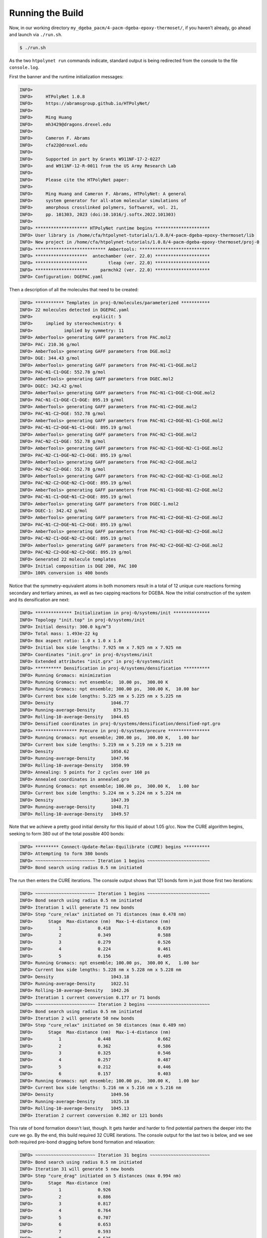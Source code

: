 .. _dgeba_run:

Running the Build
=================

Now, in our working directory ``my_dgeba_pacm/4-pacm-dgeba-epoxy-thermoset/``, if you haven't already, go ahead and launch via ``./run.sh``.

.. code-block:: console

    $ ./run.sh

As the two ``htpolynet run`` commands indicate, standard output is being redirected from the console to the file ``console.log``.

First the banner and the runtime initialization messages:

.. code-block:: console

    INFO>                                                                    
    INFO>     HTPolyNet 1.0.8                                                
    INFO>     https://abramsgroup.github.io/HTPolyNet/                       
    INFO>                                                                    
    INFO>     Ming Huang                                                     
    INFO>     mh3429@dragons.drexel.edu                                      
    INFO>                                                                    
    INFO>     Cameron F. Abrams                                              
    INFO>     cfa22@drexel.edu                                               
    INFO>                                                                    
    INFO>     Supported in part by Grants W911NF-17-2-0227                   
    INFO>     and W911NF-12-R-0011 from the US Army Research Lab             
    INFO>                                                                    
    INFO>     Please cite the HTPolyNet paper:                               
    INFO>                                                                    
    INFO>     Ming Huang and Cameron F. Abrams, HTPolyNet: A general         
    INFO>     system generator for all-atom molecular simulations of         
    INFO>     amorphous crosslinked polymers, SoftwareX, vol. 21,            
    INFO>     pp. 101303, 2023 (doi:10.1016/j.softx.2022.101303) 
    INFO>                                                                    
    INFO> ******************** HTPolyNet runtime begins *********************
    INFO> User library is /home/cfa/htpolynet-tutorials/1.0.8/4-pacm-dgeba-epoxy-thermoset/lib
    INFO> New project in /home/cfa/htpolynet-tutorials/1.0.8/4-pacm-dgeba-epoxy-thermoset/proj-0
    INFO> *************************** Ambertools: ***************************
    INFO> ********************  antechamber (ver. 22.0) *********************
    INFO> ********************        tleap (ver. 22.0) *********************
    INFO> ********************     parmchk2 (ver. 22.0) *********************
    INFO> Configuration: DGEPAC.yaml

Then a description of all the molecules that need to be created:

.. code-block:: console

    INFO> *********** Templates in proj-0/molecules/parameterized ***********
    INFO> 22 molecules detected in DGEPAC.yaml
    INFO>                       explicit: 5    
    INFO>     implied by stereochemistry: 6    
    INFO>            implied by symmetry: 11   
    INFO> AmberTools> generating GAFF parameters from PAC.mol2
    INFO> PAC: 210.36 g/mol
    INFO> AmberTools> generating GAFF parameters from DGE.mol2
    INFO> DGE: 344.43 g/mol
    INFO> AmberTools> generating GAFF parameters from PAC~N1-C1~DGE.mol2
    INFO> PAC~N1-C1~DGE: 552.78 g/mol
    INFO> AmberTools> generating GAFF parameters from DGEC.mol2
    INFO> DGEC: 342.42 g/mol
    INFO> AmberTools> generating GAFF parameters from PAC~N1-C1~DGE-C1~DGE.mol2
    INFO> PAC~N1-C1~DGE-C1~DGE: 895.19 g/mol
    INFO> AmberTools> generating GAFF parameters from PAC~N1-C2~DGE.mol2
    INFO> PAC~N1-C2~DGE: 552.78 g/mol
    INFO> AmberTools> generating GAFF parameters from PAC~N1-C2~DGE~N1-C1~DGE.mol2
    INFO> PAC~N1-C2~DGE~N1-C1~DGE: 895.19 g/mol
    INFO> AmberTools> generating GAFF parameters from PAC~N2-C1~DGE.mol2
    INFO> PAC~N2-C1~DGE: 552.78 g/mol
    INFO> AmberTools> generating GAFF parameters from PAC~N2-C1~DGE~N2-C1~DGE.mol2
    INFO> PAC~N2-C1~DGE~N2-C1~DGE: 895.19 g/mol
    INFO> AmberTools> generating GAFF parameters from PAC~N2-C2~DGE.mol2
    INFO> PAC~N2-C2~DGE: 552.78 g/mol
    INFO> AmberTools> generating GAFF parameters from PAC~N2-C2~DGE~N2-C1~DGE.mol2
    INFO> PAC~N2-C2~DGE~N2-C1~DGE: 895.19 g/mol
    INFO> AmberTools> generating GAFF parameters from PAC~N1-C1~DGE~N1-C2~DGE.mol2
    INFO> PAC~N1-C1~DGE~N1-C2~DGE: 895.19 g/mol
    INFO> AmberTools> generating GAFF parameters from DGEC-1.mol2
    INFO> DGEC-1: 342.42 g/mol
    INFO> AmberTools> generating GAFF parameters from PAC~N1-C2~DGE~N1-C2~DGE.mol2
    INFO> PAC~N1-C2~DGE~N1-C2~DGE: 895.19 g/mol
    INFO> AmberTools> generating GAFF parameters from PAC~N2-C1~DGE~N2-C2~DGE.mol2
    INFO> PAC~N2-C1~DGE~N2-C2~DGE: 895.19 g/mol
    INFO> AmberTools> generating GAFF parameters from PAC~N2-C2~DGE~N2-C2~DGE.mol2
    INFO> PAC~N2-C2~DGE~N2-C2~DGE: 895.19 g/mol
    INFO> Generated 22 molecule templates
    INFO> Initial composition is DGE 200, PAC 100
    INFO> 100% conversion is 400 bonds

Notice that the symmetry-equivalent atoms in both monomers result in a total of 12 unique cure reactions forming secondary and tertiary amines, as well as two capping reactions for DGEBA.  Now the initial construction of the system and its densification are next:

.. code-block:: console

    INFO> ************** Initialization in proj-0/systems/init **************
    INFO> Topology "init.top" in proj-0/systems/init
    INFO> Initial density: 300.0 kg/m^3
    INFO> Total mass: 1.493e-22 kg
    INFO> Box aspect ratio: 1.0 x 1.0 x 1.0
    INFO> Initial box side lengths: 7.925 nm x 7.925 nm x 7.925 nm
    INFO> Coordinates "init.gro" in proj-0/systems/init
    INFO> Extended attributes "init.grx" in proj-0/systems/init
    INFO> ********** Densification in proj-0/systems/densification **********
    INFO> Running Gromacs: minimization
    INFO> Running Gromacs: nvt ensemble;  10.00 ps,  300.00 K
    INFO> Running Gromacs: npt ensemble; 300.00 ps,  300.00 K,  10.00 bar
    INFO> Current box side lengths: 5.225 nm x 5.225 nm x 5.225 nm
    INFO> Density                      1046.77
    INFO> Running-average-Density       875.31
    INFO> Rolling-10-average-Density   1044.65
    INFO> Densified coordinates in proj-0/systems/densification/densified-npt.gro
    INFO> **************** Precure in proj-0/systems/precure ****************
    INFO> Running Gromacs: npt ensemble; 200.00 ps,  300.00 K,   1.00 bar
    INFO> Current box side lengths: 5.219 nm x 5.219 nm x 5.219 nm
    INFO> Density                      1050.62
    INFO> Running-average-Density      1047.96
    INFO> Rolling-10-average-Density   1050.99
    INFO> Annealing: 5 points for 2 cycles over 160 ps
    INFO> Annealed coordinates in annealed.gro
    INFO> Running Gromacs: npt ensemble; 100.00 ps,  300.00 K,   1.00 bar
    INFO> Current box side lengths: 5.224 nm x 5.224 nm x 5.224 nm
    INFO> Density                      1047.39
    INFO> Running-average-Density      1048.71
    INFO> Rolling-10-average-Density   1049.57

Note that we achieve a pretty good initial density for this liquid of about 1.05 g/cc.  Now the CURE algorithm begins, seeking to form 380 out of the total possible 400 bonds:

.. code-block:: console

    INFO> ********* Connect-Update-Relax-Equilibrate (CURE) begins **********
    INFO> Attempting to form 380 bonds
    INFO> ~~~~~~~~~~~~~~~~~~~~~~~ Iteration 1 begins ~~~~~~~~~~~~~~~~~~~~~~~~
    INFO> Bond search using radius 0.5 nm initiated
    
The run then enters the CURE iterations.  The console output shows that 121 bonds form in just those first two iterations:

.. code-block:: console

    INFO> ~~~~~~~~~~~~~~~~~~~~~~~ Iteration 1 begins ~~~~~~~~~~~~~~~~~~~~~~~~
    INFO> Bond search using radius 0.5 nm initiated
    INFO> Iteration 1 will generate 71 new bonds
    INFO> Step "cure_relax" initiated on 71 distances (max 0.478 nm)
    INFO>      Stage  Max-distance (nm)  Max-1-4-distance (nm)
    INFO>          1              0.418                  0.639
    INFO>          2              0.349                  0.588
    INFO>          3              0.279                  0.526
    INFO>          4              0.224                  0.461
    INFO>          5              0.156                  0.405
    INFO> Running Gromacs: npt ensemble; 100.00 ps,  300.00 K,   1.00 bar
    INFO> Current box side lengths: 5.228 nm x 5.228 nm x 5.228 nm
    INFO> Density                      1043.18
    INFO> Running-average-Density      1022.51
    INFO> Rolling-10-average-Density   1042.26
    INFO> Iteration 1 current conversion 0.177 or 71 bonds
    INFO> ~~~~~~~~~~~~~~~~~~~~~~~ Iteration 2 begins ~~~~~~~~~~~~~~~~~~~~~~~~
    INFO> Bond search using radius 0.5 nm initiated
    INFO> Iteration 2 will generate 50 new bonds
    INFO> Step "cure_relax" initiated on 50 distances (max 0.489 nm)
    INFO>      Stage  Max-distance (nm)  Max-1-4-distance (nm)
    INFO>          1              0.448                  0.662
    INFO>          2              0.362                  0.586
    INFO>          3              0.325                  0.546
    INFO>          4              0.257                  0.487
    INFO>          5              0.212                  0.446
    INFO>          6              0.157                  0.403
    INFO> Running Gromacs: npt ensemble; 100.00 ps,  300.00 K,   1.00 bar
    INFO> Current box side lengths: 5.216 nm x 5.216 nm x 5.216 nm
    INFO> Density                      1049.56
    INFO> Running-average-Density      1025.18
    INFO> Rolling-10-average-Density   1045.13
    INFO> Iteration 2 current conversion 0.302 or 121 bonds

This rate of bond formation doesn't last, though.  It gets harder and harder to find potential partners the deeper into the cure we go.  By the end, this build required 32 CURE iterations.  The console output for the last two is below, and we see both required pre-bond dragging before bond formation and relaxation:

.. code-block:: console

    INFO> ~~~~~~~~~~~~~~~~~~~~~~~ Iteration 31 begins ~~~~~~~~~~~~~~~~~~~~~~~
    INFO> Bond search using radius 0.5 nm initiated
    INFO> Iteration 31 will generate 5 new bonds
    INFO> Step "cure_drag" initiated on 5 distances (max 0.994 nm)
    INFO>      Stage  Max-distance (nm)
    INFO>          1              0.926
    INFO>          2              0.886
    INFO>          3              0.817
    INFO>          4              0.764
    INFO>          5              0.707
    INFO>          6              0.653
    INFO>          7              0.593
    INFO>          8              0.536
    INFO>          9              0.478
    INFO>         10              0.423
    INFO>         11              0.361
    INFO>         12              0.303
    INFO> Step "cure_relax" initiated on 5 distances (max 0.303 nm)
    INFO>      Stage  Max-distance (nm)  Max-1-4-distance (nm)
    INFO>          1              0.261                  0.499
    INFO>          2              0.207                  0.444
    INFO>          3              0.154                  0.400
    INFO> Running Gromacs: npt ensemble; 100.00 ps,  300.00 K,   1.00 bar
    INFO> Current box side lengths: 5.199 nm x 5.199 nm x 5.199 nm
    INFO> Density                      1053.87
    INFO> Running-average-Density      1040.71
    INFO> Rolling-10-average-Density   1055.13
    INFO> Iteration 31 current conversion 0.945 or 378 bonds
    INFO> ~~~~~~~~~~~~~~~~~~~~~~~ Iteration 32 begins ~~~~~~~~~~~~~~~~~~~~~~~
    INFO> Bond search using radius 0.5 nm initiated
    INFO> Iteration 32 will generate 2 new bonds
    INFO> Step "cure_drag" initiated on 2 distances (max 0.720 nm)
    INFO>      Stage  Max-distance (nm)
    INFO>          1              0.659
    INFO>          2              0.627
    INFO>          3              0.574
    INFO>          4              0.528
    INFO>          5              0.484
    INFO>          6              0.447
    INFO>          7              0.389
    INFO>          8              0.346
    INFO>          9              0.305
    INFO> Step "cure_relax" initiated on 2 distances (max 0.305 nm)
    INFO>      Stage  Max-distance (nm)  Max-1-4-distance (nm)
    INFO>          1              0.256                  0.490
    INFO>          2              0.208                  0.447
    INFO>          3              0.157                  0.406
    INFO> Running Gromacs: npt ensemble; 100.00 ps,  300.00 K,   1.00 bar
    INFO> Current box side lengths: 5.192 nm x 5.192 nm x 5.192 nm
    INFO> Density                      1057.63
    INFO> Running-average-Density      1043.42
    INFO> Rolling-10-average-Density   1056.08
    INFO> Iteration 32 current conversion 0.950 or 380 bonds

With this conversion reached, now comes capping of the 20 oxirane rings that did not react:

.. code-block:: console

    INFO> ************************* Capping begins **************************
    INFO> Capping will generate 20 new bonds
    INFO> Step "cap_relax" initiated on 20 distances (max 0.252 nm)
    INFO>      Stage  Max-distance (nm)  Max-1-4-distance (nm)
    INFO>          1              0.189                  0.277
    INFO>          2              0.174                  0.281
    INFO>          3              0.155                  0.279
    INFO> Running Gromacs: npt ensemble; 100.00 ps,  300.00 K,   1.00 bar
    INFO> Current box side lengths: 5.192 nm x 5.192 nm x 5.192 nm
    INFO> Density                      1057.48
    INFO> Running-average-Density      1048.40
    INFO> Rolling-10-average-Density   1058.75
    INFO> ********** Connect-Update-Relax-Equilibrate (CURE) ends ***********

And finally, postcure equilibration and annealing:

.. code-block:: console

    INFO> *************** Postcure in proj-0/systems/postcure ***************
    INFO> Annealing: 5 points for 2 cycles over 160 ps
    INFO> Annealed coordinates in annealed.gro
    INFO> Running Gromacs: npt ensemble; 100.00 ps,  300.00 K,   1.00 bar
    INFO> Current box side lengths: 5.146 nm x 5.146 nm x 5.146 nm
    INFO> Density                      1085.93
    INFO> Running-average-Density      1085.08
    INFO> Rolling-10-average-Density   1087.24
    INFO> *********** Final data to proj-0/systems/final-results ************
    INFO> ********************* HTPolyNet runtime ends **********************

So we see our 95% cured system reached a density about 1.09 g/cc.  I am not claiming any of these equilibration runs are long enough or the system is big enough, but this example just serves to illustrate how ``HTPolyNet`` works.

Let's now take a look at some selected :ref:`results <dgeba_results>`.